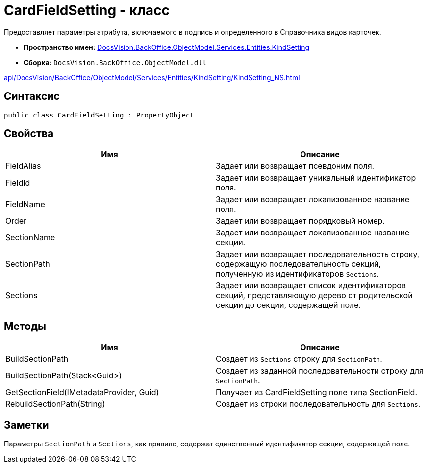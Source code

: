 = CardFieldSetting - класс

Предоставляет параметры атрибута, включаемого в подпись и определенного в Справочника видов карточек.

* *Пространство имен:* xref:api/DocsVision/BackOffice/ObjectModel/Services/Entities/KindSetting/KindSetting_NS.adoc[DocsVision.BackOffice.ObjectModel.Services.Entities.KindSetting]
* *Сборка:* `DocsVision.BackOffice.ObjectModel.dll`

xref:api/DocsVision/BackOffice/ObjectModel/Services/Entities/KindSetting/KindSetting_NS.adoc[]

== Синтаксис

[source,csharp]
----
public class CardFieldSetting : PropertyObject
----

== Свойства

[cols=",",options="header"]
|===
|Имя |Описание
|FieldAlias |Задает или возвращает псевдоним поля.
|FieldId |Задает или возвращает уникальный идентификатор поля.
|FieldName |Задает или возвращает локализованное название поля.
|Order |Задает или возвращает порядковый номер.
|SectionName |Задает или возвращает локализованное название секции.
|SectionPath |Задает или возвращает последовательность строку, содержащую последовательность секций, полученную из идентификаторов `Sections`.
|Sections |Задает или возвращает список идентификаторов секций, представляющую дерево от родительской секции до секции, содержащей поле.
|===

== Методы

[cols=",",options="header"]
|===
|Имя |Описание
|BuildSectionPath |Создает из `Sections` строку для `SectionPath`.
|BuildSectionPath(Stack<Guid>) |Создает из заданной последовательности строку для `SectionPath`.
|GetSectionField(IMetadataProvider, Guid) |Получает из [.keyword .apiname]#CardFieldSetting# поле типа [.keyword .apiname]#SectionField#.
|RebuildSectionPath(String) |Создает из строки последовательность для `Sections`.
|===

== Заметки

Параметры `SectionPath` и `Sections`, как правило, содержат единственный идентификатор секции, содержащей поле.

